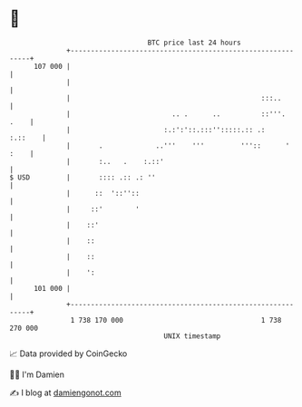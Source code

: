 * 👋

#+begin_example
                                     BTC price last 24 hours                    
                 +------------------------------------------------------------+ 
         107 000 |                                                            | 
                 |                                                            | 
                 |                                               :::..        | 
                 |                         .. .      ..          ::'''.  .    | 
                 |                       :.:':'::.:::'':::::.:: .:    :.::    | 
                 |       .             ..'''    '''         '''::      ' :    | 
                 |       :..   .    :.::'                                     | 
   $ USD         |       :::: .:: .: ''                                       | 
                 |      ::  '::''::                                           | 
                 |     ::'        '                                           | 
                 |    ::'                                                     | 
                 |    ::                                                      | 
                 |    ::                                                      | 
                 |    ':                                                      | 
         101 000 |                                                            | 
                 +------------------------------------------------------------+ 
                  1 738 170 000                                  1 738 270 000  
                                         UNIX timestamp                         
#+end_example
📈 Data provided by CoinGecko

🧑‍💻 I'm Damien

✍️ I blog at [[https://www.damiengonot.com][damiengonot.com]]
